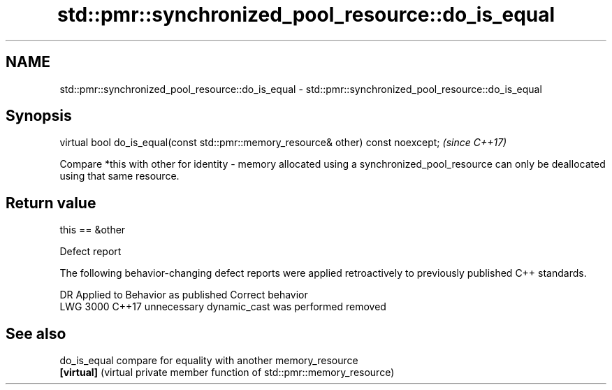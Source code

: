 .TH std::pmr::synchronized_pool_resource::do_is_equal 3 "2020.03.24" "http://cppreference.com" "C++ Standard Libary"
.SH NAME
std::pmr::synchronized_pool_resource::do_is_equal \- std::pmr::synchronized_pool_resource::do_is_equal

.SH Synopsis
   virtual bool do_is_equal(const std::pmr::memory_resource& other) const noexcept;  \fI(since C++17)\fP

   Compare *this with other for identity - memory allocated using a synchronized_pool_resource can only be deallocated using that same resource.

.SH Return value

   this == &other

  Defect report

   The following behavior-changing defect reports were applied retroactively to previously published C++ standards.

      DR    Applied to         Behavior as published          Correct behavior
   LWG 3000 C++17      unnecessary dynamic_cast was performed removed

.SH See also

   do_is_equal compare for equality with another memory_resource
   \fB[virtual]\fP   (virtual private member function of std::pmr::memory_resource)

